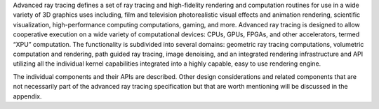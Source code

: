.. SPDX-FileCopyrightText: 2019-2020 Intel Corporation
..
.. SPDX-License-Identifier: CC-BY-4.0

Advanced ray tracing defines a set of ray tracing and high-fidelity
rendering and computation routines for use in a wide variety of 3D
graphics uses including, film and television photorealistic visual
effects and animation rendering, scientific visualization,
high-performance computing computations, gaming, and more. Advanced
ray tracing is designed to allow cooperative execution on a wide
variety of computational devices: CPUs, GPUs, FPGAs, and other
accelerators, termed “XPU” computation. The functionality is
subdivided into several domains: geometric ray tracing computations,
volumetric computation and rendering, path guided ray tracing, image
denoising, and an integrated rendering infrastructure and API
utilizing all the individual kernel capabilities integrated into a
highly capable, easy to use rendering engine.

The individual components and their APIs are described.  Other design
considerations and related components that are not necessarily part of
the advanced ray tracing specification but that are worth mentioning
will be discussed in the appendix.
